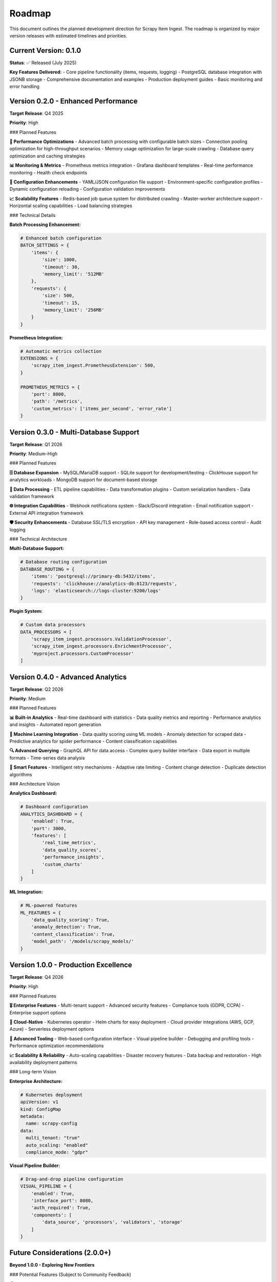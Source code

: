 Roadmap
=======

This document outlines the planned development direction for Scrapy Item Ingest. The roadmap is organized by major version releases with estimated timelines and priorities.

Current Version: 0.1.0
----------------------

**Status**: ✅ Released (July 2025)

**Key Features Delivered:**
- Core pipeline functionality (items, requests, logging)
- PostgreSQL database integration with JSONB storage
- Comprehensive documentation and examples
- Production deployment guides
- Basic monitoring and error handling

Version 0.2.0 - Enhanced Performance
-----------------------------------

**Target Release**: Q4 2025

**Priority**: High

### Planned Features

**🚀 Performance Optimizations**
- Advanced batch processing with configurable batch sizes
- Connection pooling optimization for high-throughput scenarios
- Memory usage optimization for large-scale crawling
- Database query optimization and caching strategies

**📊 Monitoring & Metrics**
- Prometheus metrics integration
- Grafana dashboard templates
- Real-time performance monitoring
- Health check endpoints

**🔧 Configuration Enhancements**
- YAML/JSON configuration file support
- Environment-specific configuration profiles
- Dynamic configuration reloading
- Configuration validation improvements

**📈 Scalability Features**
- Redis-based job queue system for distributed crawling
- Master-worker architecture support
- Horizontal scaling capabilities
- Load balancing strategies

### Technical Details

**Batch Processing Enhancement:**

.. code-block:: python

   # Enhanced batch configuration
   BATCH_SETTINGS = {
       'items': {
           'size': 1000,
           'timeout': 30,
           'memory_limit': '512MB'
       },
       'requests': {
           'size': 500,
           'timeout': 15,
           'memory_limit': '256MB'
       }
   }

**Prometheus Integration:**

.. code-block:: python

   # Automatic metrics collection
   EXTENSIONS = {
       'scrapy_item_ingest.PrometheusExtension': 500,
   }

   PROMETHEUS_METRICS = {
       'port': 8000,
       'path': '/metrics',
       'custom_metrics': ['items_per_second', 'error_rate']
   }

Version 0.3.0 - Multi-Database Support
--------------------------------------

**Target Release**: Q1 2026

**Priority**: Medium-High

### Planned Features

**🗄️ Database Expansion**
- MySQL/MariaDB support
- SQLite support for development/testing
- ClickHouse support for analytics workloads
- MongoDB support for document-based storage

**🔄 Data Processing**
- ETL pipeline capabilities
- Data transformation plugins
- Custom serialization handlers
- Data validation framework

**🌐 Integration Capabilities**
- Webhook notifications system
- Slack/Discord integration
- Email notification support
- External API integration framework

**🛡️ Security Enhancements**
- Database SSL/TLS encryption
- API key management
- Role-based access control
- Audit logging

### Technical Architecture

**Multi-Database Support:**

.. code-block:: python

   # Database routing configuration
   DATABASE_ROUTING = {
       'items': 'postgresql://primary-db:5432/items',
       'requests': 'clickhouse://analytics-db:8123/requests',
       'logs': 'elasticsearch://logs-cluster:9200/logs'
   }

**Plugin System:**

.. code-block:: python

   # Custom data processors
   DATA_PROCESSORS = [
       'scrapy_item_ingest.processors.ValidationProcessor',
       'scrapy_item_ingest.processors.EnrichmentProcessor',
       'myproject.processors.CustomProcessor'
   ]

Version 0.4.0 - Advanced Analytics
----------------------------------

**Target Release**: Q2 2026

**Priority**: Medium

### Planned Features

**📊 Built-in Analytics**
- Real-time dashboard with statistics
- Data quality metrics and reporting
- Performance analytics and insights
- Automated report generation

**🤖 Machine Learning Integration**
- Data quality scoring using ML models
- Anomaly detection for scraped data
- Predictive analytics for spider performance
- Content classification capabilities

**🔍 Advanced Querying**
- GraphQL API for data access
- Complex query builder interface
- Data export in multiple formats
- Time-series data analysis

**🎯 Smart Features**
- Intelligent retry mechanisms
- Adaptive rate limiting
- Content change detection
- Duplicate detection algorithms

### Architecture Vision

**Analytics Dashboard:**

.. code-block:: python

   # Dashboard configuration
   ANALYTICS_DASHBOARD = {
       'enabled': True,
       'port': 3000,
       'features': [
           'real_time_metrics',
           'data_quality_scores',
           'performance_insights',
           'custom_charts'
       ]
   }

**ML Integration:**

.. code-block:: python

   # ML-powered features
   ML_FEATURES = {
       'data_quality_scoring': True,
       'anomaly_detection': True,
       'content_classification': True,
       'model_path': '/models/scrapy_models/'
   }

Version 1.0.0 - Production Excellence
-------------------------------------

**Target Release**: Q4 2026

**Priority**: High

### Planned Features

**🎖️ Enterprise Features**
- Multi-tenant support
- Advanced security features
- Compliance tools (GDPR, CCPA)
- Enterprise support options

**🚀 Cloud-Native**
- Kubernetes operator
- Helm charts for easy deployment
- Cloud provider integrations (AWS, GCP, Azure)
- Serverless deployment options

**🔧 Advanced Tooling**
- Web-based configuration interface
- Visual pipeline builder
- Debugging and profiling tools
- Performance optimization recommendations

**📈 Scalability & Reliability**
- Auto-scaling capabilities
- Disaster recovery features
- Data backup and restoration
- High availability deployment patterns

### Long-term Vision

**Enterprise Architecture:**

.. code-block:: yaml

   # Kubernetes deployment
   apiVersion: v1
   kind: ConfigMap
   metadata:
     name: scrapy-config
   data:
     multi_tenant: "true"
     auto_scaling: "enabled"
     compliance_mode: "gdpr"

**Visual Pipeline Builder:**

.. code-block:: python

   # Drag-and-drop pipeline configuration
   VISUAL_PIPELINE = {
       'enabled': True,
       'interface_port': 8080,
       'auth_required': True,
       'components': [
           'data_source', 'processors', 'validators', 'storage'
       ]
   }

Future Considerations (2.0.0+)
------------------------------

**Beyond 1.0.0 - Exploring New Frontiers**

### Potential Features (Subject to Community Feedback)

**🌍 Distributed Architecture**
- Microservices architecture
- Event-driven processing
- Stream processing capabilities
- Global data distribution

**🤖 AI-Powered Features**
- Natural language processing for content extraction
- Computer vision for image-based scraping
- Intelligent content understanding
- Automated spider generation

**🔗 Ecosystem Integration**
- Apache Airflow integration
- Apache Kafka streaming
- Elasticsearch analytics
- Apache Spark processing

**📱 Modern Interfaces**
- Mobile app for monitoring
- Voice-controlled operations
- AR/VR visualization tools
- Conversational AI interface

Development Priorities
---------------------

### High Priority Items

1. **Performance Optimization** (0.2.0)
   - Critical for large-scale deployments
   - High user demand based on feedback

2. **Multi-Database Support** (0.3.0)
   - Requested by enterprise users
   - Enables broader adoption

3. **Production Stability** (1.0.0)
   - Essential for enterprise adoption
   - Foundation for future growth

### Medium Priority Items

1. **Advanced Analytics** (0.4.0)
   - Value-add for existing users
   - Competitive differentiation

2. **ML Integration** (0.4.0)
   - Future-oriented features
   - Research and development focus

### Community-Driven Features

Features that will be prioritized based on community feedback:

- **Alternative Storage Backends**
  - S3/MinIO object storage
  - Time-series databases
  - Document databases

- **Additional Integrations**
  - Popular web frameworks
  - BI tools and dashboards
  - Data science platforms

- **Developer Experience**
  - IDE plugins and extensions
  - CLI tools and utilities
  - Testing frameworks

Contributing to the Roadmap
---------------------------

### How to Influence Development

**📝 Feature Requests**
- Open GitHub issues with enhancement label
- Participate in community discussions
- Vote on existing feature requests

**💬 Community Feedback**
- Join our Discord/Slack community
- Participate in roadmap planning sessions
- Share your use cases and requirements

**🛠️ Code Contributions**
- Implement features from the roadmap
- Contribute to experimental branches
- Help with documentation and examples

**📊 Usage Analytics**
- Opt-in to anonymous usage statistics
- Share performance metrics and use cases
- Report issues and limitations

### Roadmap Review Process

**Quarterly Reviews**
- Community feedback assessment
- Priority re-evaluation
- Timeline adjustments

**Annual Planning**
- Major version planning
- Long-term strategy alignment
- Resource allocation decisions

Release Schedule
---------------

### Regular Release Cycle

**Minor Releases** (0.x.0)
- Every 3-4 months
- New features and improvements
- Backward compatibility maintained

**Patch Releases** (0.x.y)
- Monthly or as needed
- Bug fixes and small improvements
- Critical security updates

**Major Releases** (x.0.0)
- Annually
- Breaking changes allowed
- Comprehensive migration guides

### LTS (Long Term Support)

Starting with version 1.0.0:
- 18 months of security updates
- 12 months of bug fixes
- 6 months of feature backports

Getting Involved
---------------

### For Users
- Test pre-release versions
- Provide feedback on new features
- Share use cases and requirements
- Report bugs and performance issues

### For Developers
- Contribute to roadmap items
- Help with documentation
- Review pull requests
- Mentor new contributors

### For Organizations
- Sponsor feature development
- Participate in beta testing programs
- Share enterprise requirements
- Contribute enterprise features

---

**Note**: This roadmap is subject to change based on community feedback, market demands, and development priorities. We welcome input from all stakeholders to ensure Scrapy Item Ingest continues to meet the evolving needs of the web scraping community.

**Last Updated**: July 21, 2025
**Next Review**: October 2025
